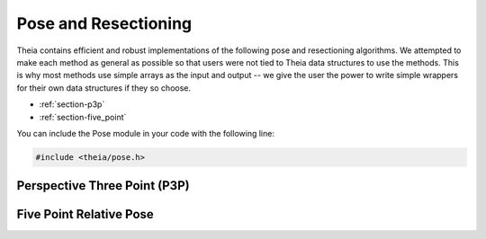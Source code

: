 .. highlight:: c++

.. default-domain:: cpp

.. _documentation-pose:

=====================
Pose and Resectioning
=====================

Theia contains efficient and robust implementations of the following pose and
resectioning algorithms. We attempted to make each method as general as possible so that users were not tied to Theia data structures to use the methods. This is why most methods use simple arrays as the input and output -- we give the user the power to write simple wrappers for their own data structures if they so choose.

* :ref:`section-p3p`

* :ref:`section-five_point`


You can include the Pose module in your code with the following line:

.. code-block:: c++

  #include <theia/pose.h>

.. _section-p3p:

Perspective Three Point (P3P)
=============================


.. function:: int PoseFromThreePoints(const double image_ray[3 * 3], const double points_3d[3 * 3], double solution_rotations[9 * 4], double solution_translations[3 * 4])

  Computes camera pose using the three point algorithm and returns all possible
  solutions (up to 4). Follows steps from the paper "A Novel Parameterization of
  the Perspective-Three-Point Problem for a direct computation of Absolute
  Camera position and Orientation" by [Kneip]_\. This algorithm has been proven
  to be up to an order of magnitude faster than other methods.

  ``image_ray``: Normalized image rays corresponding to model points.

  ``world_point``: 3D location of features. Must correspond to the image_ray of
     the same index (x[i][*] = i-th world point)

  ``solution_rotations``: the rotation matrix of the candidate solutions

  ``solution_translation``: the translation of the candidate solutions

  ``Returns``: The number of poses computed, along with the output parameters ``rotation`` and ``translation`` filled with the valid poses.

  **NOTE**: P3P returns up to 4 poses, so the rotation and translation arrays are indeed arrays of 3x3 and 3x1 arrays respectively.


.. function:: int PoseFromThreeCalibrated(const double image_points[2 * 3], const double world_points[3 * 3], const double focal_length[2], const double principal_point[2], double solutions[12 * 4])

   ``image_points``: Location of features on the image plane

   ``world_points``: 3D location of features. Must correspond to the image_point
     of the same index (x[i][*] = i-th world point)

   ``focal_length``: fx, and fy the focal length parameters

   ``principle_point``: the principle point of the image

   ``solutions``: the projection matrices for the candidate solutions

   ``Return``: the number of poses computed.



.. _section-five_point:

Five Point Relative Pose
========================

.. function:: int FivePointRelativePose(const double image1_points[3 * 5], const double image2_points[3 * 5], double rotation[9 * 10], double translation[3 * 10])


  Computes the relative pose between two cameras using 5 corresponding
  points. Algorithm is implemented based on "An Efficient Solution to the
  Five-Point Relative Pose Problem" by [Nister]_.

  ``image1_points``: Location of features on the image plane of image 1.

  ``image2_points``: Location of features on the image plane of image 2.

  ``Returns``: Output the number of poses computed as well as the relative
  rotation and translation.
